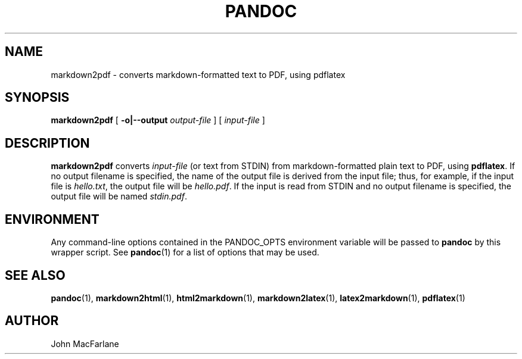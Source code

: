 .TH PANDOC 1 "November 1, 2006" Linux "User Manuals"
.SH NAME
markdown2pdf \- converts markdown-formatted text to PDF, using pdflatex 
.SH SYNOPSIS
\fBmarkdown2pdf\fR [ \fB-o|--output\fR \fIoutput-file\fR ] 
[ \fIinput-file\fR ]
.SH DESCRIPTION
\fBmarkdown2pdf\fR converts \fIinput-file\fR (or text from STDIN) from
markdown-formatted plain text to PDF, using \fBpdflatex\fR.  If no output
filename is specified, the name of the output file is derived from the
input file; thus, for example, if the input file is \fIhello.txt\fR,
the output file will be \fIhello.pdf\fR.  If the input is read from STDIN
and no output filename is specified, the output file will be named 
\fIstdin.pdf\fR.
.SH ENVIRONMENT
Any command-line options contained in the PANDOC_OPTS environment variable
will be passed to \fBpandoc\fR by this wrapper script.  See \fBpandoc\fR(1)
for a list of options that may be used.
.SH "SEE ALSO"
\fBpandoc\fR(1),
\fBmarkdown2html\fR(1),
\fBhtml2markdown\fR(1),
\fBmarkdown2latex\fR(1),
\fBlatex2markdown\fR(1),
\fBpdflatex\fR(1)
.SH AUTHOR
John MacFarlane

